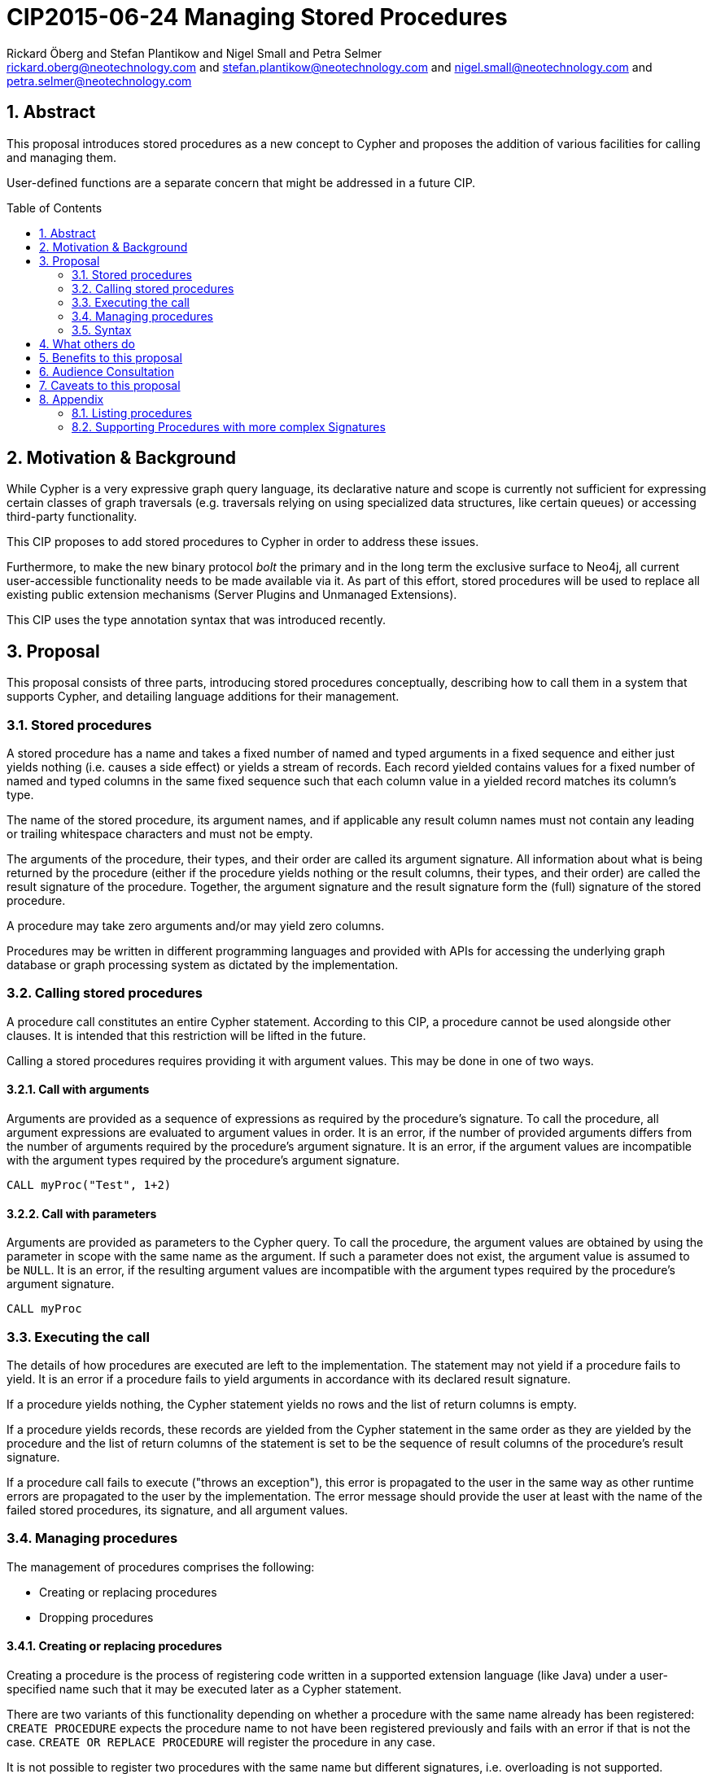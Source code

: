 CIP2015-06-24 Managing Stored Procedures
========================================
:Title: CIP2015-02-17-managing-stored-procedures
:Status: Drafted
:Author: Rickard Öberg and Stefan Plantikow and Nigel Small and Petra Selmer
:Email: rickard.oberg@neotechnology.com and stefan.plantikow@neotechnology.com and nigel.small@neotechnology.com and petra.selmer@neotechnology.com
:source-highlighter: pygments
:numbered:
:toc: manual
:toc-placement: macro

== Abstract

This proposal introduces stored procedures as a new concept to Cypher and proposes the addition of various facilities
for calling and managing them.

User-defined functions are a separate concern that might be addressed in a future CIP.

toc::[]

== Motivation & Background

While Cypher is a very expressive graph query language, its declarative nature and scope is currently not sufficient for
expressing certain classes of graph traversals (e.g. traversals relying on using specialized data structures, like
certain queues) or accessing third-party functionality.

This CIP proposes to add stored procedures to Cypher in order to address these issues.

Furthermore, to make the new binary protocol _bolt_ the primary and in the long term the exclusive surface to Neo4j, all
current user-accessible functionality needs to be made available via it. As part of this effort, stored procedures will
be used to replace all existing public extension mechanisms (Server Plugins and Unmanaged Extensions).

This CIP uses the type annotation syntax that was introduced recently.

== Proposal

This proposal consists of three parts, introducing stored procedures conceptually, describing how to call them in a
system that supports Cypher, and detailing language additions for their management.

=== Stored procedures

A stored procedure has a name and takes a fixed number of named and typed arguments in a fixed sequence and either just
yields nothing (i.e. causes a side effect) or yields a stream of records.  Each record yielded contains values for a
fixed number of named and typed columns in the same fixed sequence such that each column value in a yielded record
matches its column's type.

The name of the stored procedure, its argument names, and if applicable any result column names must not contain any
leading or trailing whitespace characters and must not be empty.

The arguments of the procedure, their types, and their order are called its argument signature. All information about
what is being returned by the procedure (either if the procedure yields nothing or the result columns, their types, and
their order) are called the result signature of the procedure. Together, the argument signature and the result signature
form the (full) signature of the stored procedure.

A procedure may take zero arguments and/or may yield zero columns.

Procedures may be written in different programming languages and provided with APIs for accessing the underlying graph
database or graph processing system as dictated by the implementation.

=== Calling stored procedures

A procedure call constitutes an entire Cypher statement. According to this CIP, a procedure cannot be used alongside
other clauses. It is intended that this restriction will be lifted in the future.

Calling a stored procedures requires providing it with argument values. This may be done in one of two ways.

==== Call with arguments

Arguments are provided as a sequence of expressions as required by the procedure's signature. To call the procedure, all
argument expressions are evaluated to argument values in order. It is an error, if the number of provided arguments
differs from the number of arguments required by the procedure's argument signature. It is an error, if the argument
values are incompatible with the argument types required by the procedure's argument signature.

[source, cypher]
----
CALL myProc("Test", 1+2)
----

==== Call with parameters

Arguments are provided as parameters to the Cypher query. To call the procedure, the argument values are obtained by
using the parameter in scope with the same name as the argument. If such a parameter does not exist, the argument value
is assumed to be `NULL`. It is an error, if the resulting argument values are incompatible with the argument types
required by the procedure's argument signature.

[source, cypher]
----
CALL myProc
----

=== Executing the call

The details of how procedures are executed are left to the implementation. The statement may not yield if a procedure
fails to yield. It is an error if a procedure fails to yield arguments in accordance with its declared result signature.

If a procedure yields nothing, the Cypher statement yields no rows and the list of return columns is empty.

If a procedure yields records, these records are yielded from the Cypher statement in the same order as they are
yielded by the procedure and the list of return columns of the statement is set to be the sequence of result columns
of the procedure's result signature.

If a procedure call fails to execute ("throws an exception"), this error is propagated to the user in the same way
as other runtime errors are propagated to the user by the implementation. The error message should provide the
user at least with the name of the failed stored procedures, its signature, and all argument values.

=== Managing procedures

The management of procedures comprises the following:

* Creating or replacing procedures
* Dropping procedures

==== Creating or replacing procedures

Creating a procedure is the process of registering code written in a supported extension language (like Java)
under a user-specified name such that it may be executed later as a Cypher statement.

There are two variants of this functionality depending on whether a procedure with the same name already has been
registered: `CREATE PROCEDURE` expects the procedure name to not have been registered previously and fails with an error
if that is not the case. `CREATE OR REPLACE PROCEDURE` will register the procedure in any case.

It is not possible to register two procedures with the same name but different signatures, i.e. overloading is
not supported.

Registering a procedure may fail for implementation specific reasons that include lack of support for the
extension language or the presence of built-in procedures that may not be overridden. It is suggested that
the names of built-in procedures start with the prefix `"_"`.

Creating a procedures requires specifying its name, its signature, the used extension language, and the code to be
executed.

The extension language is specified as a non-empty string literal. It is preferred that extension language names should
be lowercase by default and separate multiple words using a single space. They should neither start nor end with
whitespace characters. An implementation may choose to provide multiple names for the same extension language.

The code to be executed may be specified either by providing it as a string or by providing an URL from which it may be
loaded. If code is specified as an URL, it must be loaded and registered immediately as part of executing `CREATE
PROCEDURE`. In other words, `LOAD FROM` blocks until all code has been loaded.

This CIP considers security features for ensuring secure loading of code (i.e. by limiting supported URL schemes) out of
scope and delegates addressing this to implementations.

Furthermore, storage of code is also considered to be an implementation concern except that the implementation must
guarantee to call the code provided at procedure creation time exactly as given.

==== Dropping stored procedures

Dropping a stored procedure is the process of removing all information about a previously registered stored procedure.

To drop a stored procedure, its name must be provided. Giving the signature is not needed (and not allowed) for dropping
a stored procedure since overloading is not supported under this proposal.

It is an error to drop an unknown or already (previously) dropped stored procedures.

After dropping a stored procedure its name may be used again for creating a new stored procedure using the same or
different code.

Dropping a stored procedure may fail for implementation specific reasons (i.e. the procedure is a built-in procedure
that may not be deleted).

=== Syntax

[source, ebnf]
----
statement          = "CREATE", "PROCEDURE", procedure name, signature, from
                   | "CREATE", "OR", "REPLACE", "PROCEDURE", procedure name, signature, from
                   | "DROP", "PROCEDURE", procedure name
                   | procedure call
                   | ...
                   ;

procedure call     = "CALL", procedure name, "(", [ expression,  { ",", expression } ], ")"
                   | "CALL", procedure name
                   ;

procedure name     = regular identifier ;

signature          = argument signature, "::", result signature

argument signature = "(", arguments, ")"

arguments          = [ argument, { ",", argument } ];

argument           = regular identifier, type annotation ;

result signature   = ""(", result columns, ")"
                   | "VOID"
                   ;

result columns     = [ result column, { ",", result column } ];

result column      = regular identifier, type annotation ;

from   	           = language, source ;

language           = "LANGUAGE", string literal ;

source             = "LOAD", "FROM", location
                   | "FROM", string literal
                   ;

(* an url *)
location           = string literal ;

(* non-empty and without any leading or trailing whitespace *)
regular identifier = identifier ;
----

==== Example

Below we create a procedure called `getCityInfo` with the following defining features:

* The name `getCityInfo`
* Two positional input arguments:
** a `city` of type `STRING`
** a `nodeId` of type `IDENTITY`
* Each record yielded will contain two columns
** the number of `inhabitants` as `INTEGER`
** a `country` of type `STRING`
* The code for the procedure is loaded from:
** written in `"Javascript"`
** a resource identified by the URI `"file:///tmp/foo.js#CityDetails"`

[source,cypher]
----
CREATE PROCEDURE getCityInfo(city :: STRING, nodeId :: IDENTITY)
                         :: (inhabitants :: INTEGER, country :: STRING)
LANGUAGE "javascript"
LOAD FROM "file:///tmp/foo.js#CityDetails"
----

Next we drop the procedure `getCityInfo` again

[source,cypher]
----
DROP PROCEDURE getCityInfo
----

== What others do

The stored procedures survey (separate google doc) is extremely comprehensive, examining how stored procedures are
implemented and deployed as well as their API access mechanisms and usage. Products surveyed include PostgreSQL, MS SQL
Server, Oracle, MySQL, MongoDB, Aerospike and Virtuoso.

== Benefits to this proposal

The benefits of having user-defined extensions is so that users would be able to implement algorithms and functionality
which Cypher cannot either express or which cannot be executed efficiently by current implementations. Additionally,
users may find extensions to be a useful mechanism to achieve good system design and code abstraction.

== Audience Consultation

To be defined

== Caveats to this proposal

All of the following shall be dealt with as part of future work, or as part of an upcoming design sprint:

* User-defined functions
* The extension API
* The mechanism by which results are delivered
* Error handling

== Appendix

All content in this appendix is informative only. It serves to capture the discussion around this CIP.

=== Listing procedures

The listing of procedures could be done in various ways, for example via dedicated syntax, a system graph, or a built-in
procedure.  Any mechanism for listing should also extend to other schema artifacts, like indices or constraints and
was thus considered out of scope for this CIP. Furthermore, it may be necessary to be able to filter the stored
procedures listed when there are many.

Suggested syntax for this feature was: `SHOW PROCEDURES` possibly followed by `STARTS WITH`, `CONTAINS`, or
`ENDS WITH`.

[source,cypher]
----
SHOW PROCEDURES
SHOW PROCEDURES WHERE name STARTS WITH "app."
SHOW PROCEDURES WHERE name ENDS WITH "Info"
----

Listing should return

* the name of the procedure
* the signature as a string
* the language in which the procedure was written
* possibly if the procedure is built-in or was user-defined

=== Supporting Procedures with more complex Signatures

We could consider allowing a procedure to be able to accept any of the following:

* Optional and default arguments
* A variable number of arguments (similar to Java's variadic arguments)
* Multiple argument groups

Furthermore we could consider supporting calling procedures with explicitly named arguments (similar to Python's
kwargs).

These features should be introduced in a future CIP, if required.
